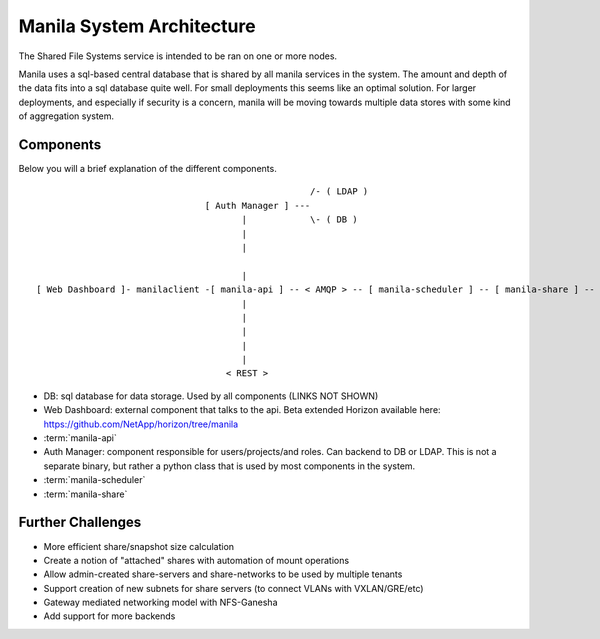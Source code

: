 ..
      Copyright 2010-2011 United States Government as represented by the
      Administrator of the National Aeronautics and Space Administration.
      Copyright 2014 Mirantis, Inc.
      All Rights Reserved.

      Licensed under the Apache License, Version 2.0 (the "License"); you may
      not use this file except in compliance with the License. You may obtain
      a copy of the License at

          http://www.apache.org/licenses/LICENSE-2.0

      Unless required by applicable law or agreed to in writing, software
      distributed under the License is distributed on an "AS IS" BASIS, WITHOUT
      WARRANTIES OR CONDITIONS OF ANY KIND, either express or implied. See the
      License for the specific language governing permissions and limitations
      under the License.

Manila System Architecture
==========================

The Shared File Systems service is intended to be ran on one or more nodes.

Manila uses a sql-based central database that is shared by all manila services in the system.  The amount and depth of the data fits into a sql database quite well.  For small deployments this seems like an optimal solution.  For larger deployments, and especially if security is a concern, manila will be moving towards multiple data stores with some kind of aggregation system.

Components
----------

Below you will a brief explanation of the different components.

::

                                                     /- ( LDAP )
                                 [ Auth Manager ] ---
                                        |            \- ( DB )
                                        |
                                        |

                                        |
 [ Web Dashboard ]- manilaclient -[ manila-api ] -- < AMQP > -- [ manila-scheduler ] -- [ manila-share ] -- ( shared filesystem )
                                        |
                                        |
                                        |
                                        |
                                        |
                                     < REST >


* DB: sql database for data storage. Used by all components (LINKS NOT SHOWN)
* Web Dashboard: external component that talks to the api. Beta extended Horizon available here: https://github.com/NetApp/horizon/tree/manila
* :term:`manila-api`
* Auth Manager: component responsible for users/projects/and roles.  Can backend to DB or LDAP.  This is not a separate binary, but rather a python class that is used by most components in the system.
* :term:`manila-scheduler`
* :term:`manila-share`

Further Challenges
------------------

*   More efficient share/snapshot size calculation
*   Create a notion of "attached" shares with automation of mount operations
*   Allow admin-created share-servers and share-networks to be used by multiple tenants
*   Support creation of new subnets for share servers (to connect VLANs with VXLAN/GRE/etc)
*   Gateway mediated networking model with NFS-Ganesha
*   Add support for more backends

